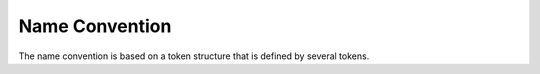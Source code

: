 Name Convention
===============
The name convention is based on a token structure that is defined by several tokens.